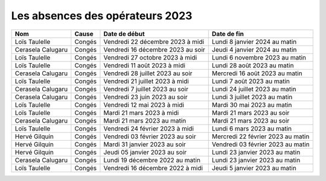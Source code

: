 Les absences des opérateurs 2023
================================

+--------------------+----------+---------------------+--------------+-------------------------------------+
| Nom                |  Cause   |  Date de début                     |  Date de fin                        |                                                                    
+====================+==========+====================================+=====================================+
| Loïs Taulelle      |  Congés  |  Vendredi 22 décembre 2023 à midi  |  Lundi 8 janvier 2024 au matin      |                 
+--------------------+----------+------------------------------------+-------------------------------------+
| Cerasela Calugaru  |  Congés  |  Vendredi 16 décembre 2023 au soir |  Jeudi 4 janvier 2024 au matin      |                      
+--------------------+----------+------------------------------------+-------------------------------------+
| Loïs Taulelle      |  Congés  |  Vendredi 27 octobre 2023 à midi   |  Lundi 6 novembre 2023 au matin     |                     
+--------------------+----------+------------------------------------+-------------------------------------+
| Loïs Taulelle      |  Congés  |  Vendredi 11 août 2023 à midi      |  Lundi 28 août 2023 au matin        |                    
+--------------------+----------+------------------------------------+-------------------------------------+
| Cerasela Calugaru  |  Congés  |  Vendredi 28 juillet 2023 au soir  |  Mercredi 16 août 2023 au matin     |                     
+--------------------+----------+------------------------------------+-------------------------------------+
| Loïs Taulelle      |  Congés  |  Vendredi 21 juillet 2023 à midi   |  Lundi 7 août 2023 au matin         |                    
+--------------------+----------+------------------------------------+-------------------------------------+
| Cerasela Calugaru  |  Congés  |  Vendredi 7 juillet 2023 au soir   |  Lundi 24 juillet 2023 au matin     |                 
+--------------------+----------+------------------------------------+-------------------------------------+
| Cerasela Calugaru  |  Congés  |  Vendredi 23 juin 2023 au soir     |  Lundi 3 juillet 2023 au matin      |                      
+--------------------+----------+------------------------------------+-------------------------------------+
| Loïs Taulelle      |  Congés  |  Vendredi 12 mai 2023 à midi       | Mardi 30 mai 2023 au matin          |                     
+--------------------+----------+------------------------------------+-------------------------------------+
| Loïs Taulelle      |  Congés  |  Mardi 21 mars 2023 à midi         |  Mardi 21 mars 2023 au soir         |                    
+--------------------+----------+------------------------------------+-------------------------------------+
| Cerasela Calugaru  |  Congés  |  Mardi 21 mars 2023 au matin 	     |  Mardi 21 mars 2023 au soir         |                     
+--------------------+----------+------------------------------------+-------------------------------------+
| Loïs Taulelle      |  Congés  |  Vendredi 24 février 2023 à midi   |  Lundi 6 mars 2023 au matin         |                    
+--------------------+----------+------------------------------------+-------------------------------------+
| Hervé Gilquin      |  Congés  |  Vendredi 03 février 2023 au soir  |  Mercredi 22 février 2023 au matin  |                 
+--------------------+----------+------------------------------------+-------------------------------------+
| Hervé Gilquin      |  Congés  |  Mardi 31 janvier 2023 au soir     |  Vendredi 03 février 2023 au matin  |                      
+--------------------+----------+------------------------------------+-------------------------------------+
| Hervé Gilquin      |  Congés  |  Jeudi 05 janvier 2023 au soir     |  Lundi 23 janvier 2023 au matin     |                     
+--------------------+----------+------------------------------------+-------------------------------------+
| Cerasela Calugaru  |  Congés  |  Lundi 19 décembre 2022 au matin   |  Lundi 23 janvier 2023 au matin     |                     
+--------------------+----------+------------------------------------+-------------------------------------+
| Loïs Taulelle      |  Congés  |  Vendredi 16 décembre 2022 à midi  |  Jeudi 5 janvier 2023 au matin      |                    
+--------------------+----------+------------------------------------+-------------------------------------+
